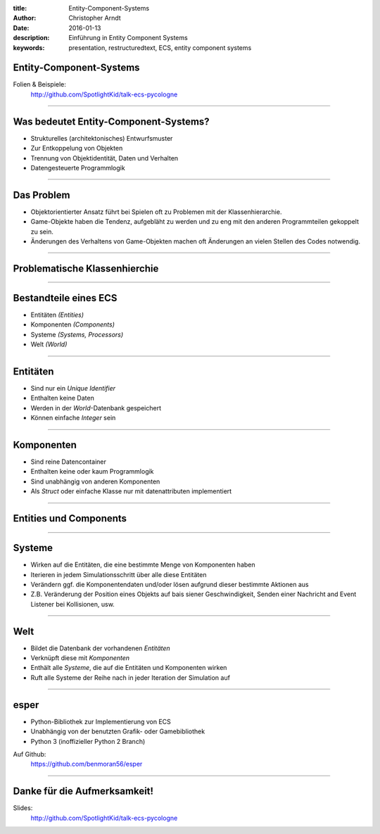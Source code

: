 :title: Entity-Component-Systems
:author: Christopher Arndt
:date: 2016-01-13
:description: Einführung in Entity Component Systems
:keywords: presentation, restructuredtext, ECS, entity component systems


Entity-Component-Systems
------------------------

Folien & Beispiele:
    http://github.com/SpotlightKid/talk-ecs-pycologne


----


Was bedeutet Entity-Component-Systems?
--------------------------------------

* Strukturelles (architektonisches) Entwurfsmuster
* Zur Entkoppelung von Objekten
* Trennung von Objektidentität, Daten und Verhalten
* Datengesteuerte Programmlogik

----

Das Problem
-----------

* Objektorientierter Ansatz führt bei Spielen oft zu Problemen mit der
  Klassenhierarchie.
* Game-Objekte haben die Tendenz, aufgebläht zu werden und zu eng mit
  den anderen Programmteilen gekoppelt zu sein.
* Änderungen des Verhaltens von Game-Objekten machen oft Änderungen an vielen
  Stellen des Codes notwendig.

----


Problematische Klassenhierchie
------------------------------

.. image:: klassenhierarchie.png

----

Bestandteile eines ECS
-----------------------

* Entitäten *(Entities)*
* Komponenten *(Components)*
* Systeme *(Systems, Processors)*
* Welt *(World)*

----

Entitäten
---------

* Sind nur ein *Unique Identifier*
* Enthalten keine Daten
* Werden in der *World*-Datenbank gespeichert
* Können einfache *Integer* sein

----

Komponenten
------------

* Sind reine Datencontainer
* Enthalten keine oder kaum Programmlogik
* Sind unabhängig von anderen Komponenten
* Als *Struct* oder einfache Klasse nur mit datenattributen implementiert

----

Entities und Components
-----------------------

.. image:: entities-components.png


----

Systeme
-------

* Wirken auf die Entitäten, die eine bestimmte Menge von Komponenten haben
* Iterieren in jedem Simulationsschritt über alle diese Entitäten
* Verändern ggf. die Komponentendaten und/oder lösen aufgrund dieser bestimmte
  Aktionen aus
* Z.B. Veränderung der Position eines Objekts auf bais siener Geschwindigkeit,
  Senden einer Nachricht and Event Listener bei Kollisionen, usw.


----

Welt
----

* Bildet die Datenbank der vorhandenen *Entitäten*
* Verknüpft diese mit *Komponenten*
* Enthält alle *Systeme*, die auf die Entitäten und Komponenten wirken
* Ruft alle Systeme der Reihe nach in jeder Iteration der Simulation auf

----

esper
-----

* Python-Bibliothek zur Implementierung von ECS
* Unabhängig von der benutzten Grafik- oder Gamebibliothek
* Python 3 (inoffizieller Python 2 Branch)

Auf Github:
    https://github.com/benmoran56/esper


----

Danke für die Aufmerksamkeit!
-----------------------------

Slides:
    http://github.com/SpotlightKid/talk-ecs-pycologne

